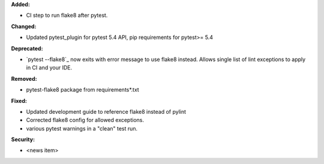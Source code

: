 **Added:**

* CI step to run flake8 after pytest.

**Changed:**

* Updated pytest_plugin for pytest 5.4 API, pip requirements for pytest>= 5.4

**Deprecated:**

* `pytest --flake8`_ now exits with error message to use flake8 instead.
  Allows single list of lint exceptions to apply in CI and your IDE.

**Removed:**

* pytest-flake8 package from requirements\*.txt

**Fixed:**

* Updated development guide to reference flake8 instead of pylint
* Corrected flake8 config for allowed exceptions.
* various pytest warnings in a "clean" test run.

**Security:**

* <news item>
